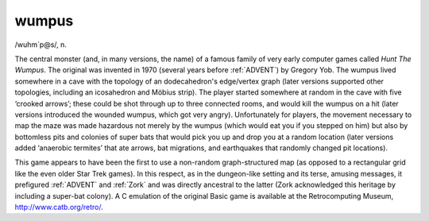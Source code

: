 .. _wumpus:

============================================================
wumpus
============================================================

/wuhm´p\@s/, n\.

The central monster (and, in many versions, the name) of a famous family of very early computer games called *Hunt The Wumpus*\.
The original was invented in 1970 (several years before :ref:`ADVENT`\) by Gregory Yob.
The wumpus lived somewhere in a cave with the topology of an dodecahedron's edge/vertex graph (later versions supported other topologies, including an icosahedron and Möbius strip).
The player started somewhere at random in the cave with five ‘crooked arrows’; these could be shot through up to three connected rooms, and would kill the wumpus on a hit (later versions introduced the wounded wumpus, which got very angry).
Unfortunately for players, the movement necessary to map the maze was made hazardous not merely by the wumpus (which would eat you if you stepped on him) but also by bottomless pits and colonies of super bats that would pick you up and drop you at a random location (later versions added ‘anaerobic termites’ that ate arrows, bat migrations, and earthquakes that randomly changed pit locations).

This game appears to have been the first to use a non-random graph-structured map (as opposed to a rectangular grid like the even older Star Trek games).
In this respect, as in the dungeon-like setting and its terse, amusing messages, it prefigured :ref:`ADVENT` and :ref:`Zork` and was directly ancestral to the latter (Zork acknowledged this heritage by including a super-bat colony).
A C emulation of the original Basic game is available at the Retrocomputing Museum, `http://www.catb.org/retro/ <http://www.catb.org/retro/>`_.

